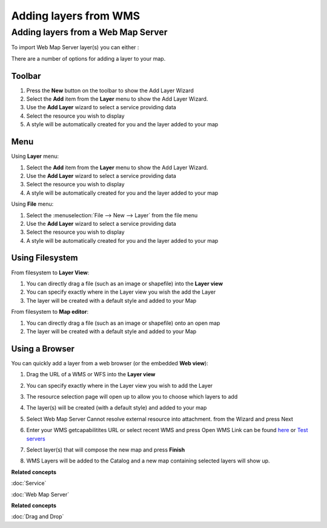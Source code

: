 Adding layers from WMS
######################

Adding layers from a Web Map Server
~~~~~~~~~~~~~~~~~~~~~~~~~~~~~~~~~~~

To import Web Map Server layer(s) you can either :

There are a number of options for adding a layer to your map.

Toolbar
=======

1. Press the **New** button on the toolbar to show the Add Layer Wizard
#. Select the **Add** item from the **Layer** menu to show the Add Layer Wizard.
#. Use the **Add Layer** wizard to select a service providing data
#. Select the resource you wish to display
#. A style will be automatically created for you and the layer added to your map

Menu
====

Using **Layer** menu:

1. Select the **Add** item from the **Layer** menu to show the Add Layer Wizard.
#. Use the **Add Layer** wizard to select a service providing data
#. Select the resource you wish to display
#. A style will be automatically created for you and the layer added to your map

Using **File** menu:

1. Select the :menuselection:`File --> New --> Layer` from the file menu
#. Use the **Add Layer** wizard to select a service providing data
#. Select the resource you wish to display
#. A style will be automatically created for you and the layer added to your map

Using Filesystem
================

From filesystem to **Layer View**:

1. You can directly drag a file (such as an image or shapefile) into the **Layer view**
#. You can specify exactly where in the Layer view you wish the add the Layer
#. The layer will be created with a default style and added to your Map

From filesystem to **Map editor**:

1. You can directly drag a file (such as an image or shapefile) onto an open map
#. The layer will be created with a default style and added to your Map

Using a Browser
===============

You can quickly add a layer from a web browser (or the embedded **Web view**):

1. Drag the URL of a WMS or WFS into the **Layer view**
#. You can specify exactly where in the Layer view you wish to add the Layer
#. The resource selection page will open up to allow you to choose which layers to add
#. The layer(s) will be created (with a default style) and added to your map

#. Select Web Map Server Cannot resolve external resource into attachment. from the Wizard and press
   Next

#. Enter your WMS getcapabilitites URL or select recent WMS and press Open
   WMS Link can be found `here <http://www.skylab-mobilesystems.com/en/wms_serverlist.html>`_ or
   `Test servers <http://udig.refractions.net:8080/confluence/display/UDIG/Test+Servers>`_

   |image0|

#. Select layer(s) that will compose the new map and press **Finish**

   |image1|

#. WMS Layers will be added to the Catalog and a new map containing selected layers will show up.

   |image2|

**Related concepts**

:doc:`Service`

:doc:`Web Map Server`


**Related concepts**

:doc:`Drag and Drop`


.. |image0| image:: /images/adding_layers_from_wms/importwms.jpg
.. |image1| image:: /images/adding_layers_from_wms/importwmslayers.jpg
.. |image2| image:: /images/adding_layers_from_wms/impotedwms.jpg
